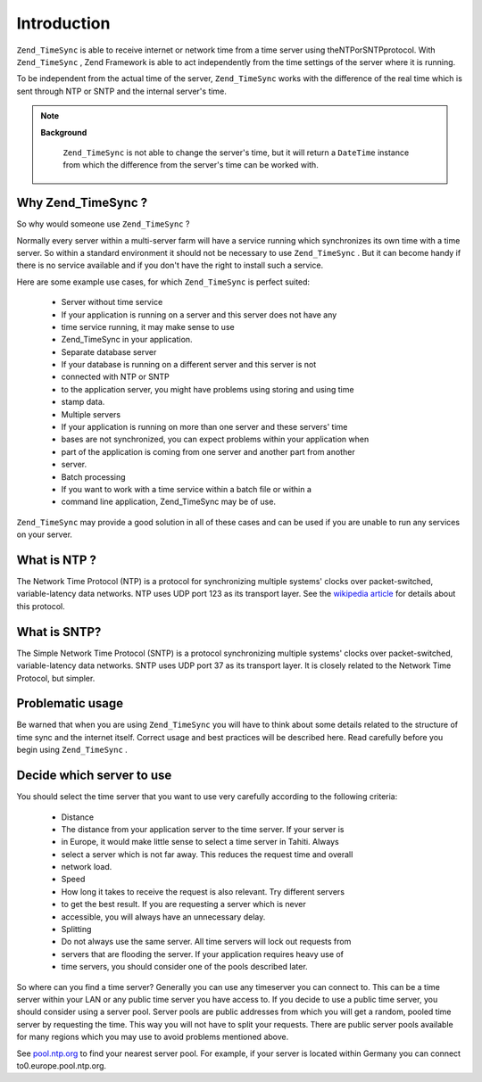 
Introduction
============

``Zend_TimeSync`` is able to receive internet or network time from a time server using theNTPorSNTPprotocol. With ``Zend_TimeSync`` , Zend Framework is able to act independently from the time settings of the server where it is running.

To be independent from the actual time of the server, ``Zend_TimeSync`` works with the difference of the real time which is sent through NTP or SNTP and the internal server's time.

.. note::
    **Background**

     ``Zend_TimeSync`` is not able to change the server's time, but it will return a ``DateTime`` instance from which the difference from the server's time can be worked with.

.. _zend.timesync.introduction.why:

Why Zend_TimeSync ?
-------------------

So why would someone use ``Zend_TimeSync`` ?

Normally every server within a multi-server farm will have a service running which synchronizes its own time with a time server. So within a standard environment it should not be necessary to use ``Zend_TimeSync`` . But it can become handy if there is no service available and if you don't have the right to install such a service.

Here are some example use cases, for which ``Zend_TimeSync`` is perfect suited:

    - Server without time service
    - If your application is running on a server and this server does not have any
    - time service running, it may make sense to use
    - Zend_TimeSync in your application.
    - Separate database server
    - If your database is running on a different server and this server is not
    - connected with NTP or SNTP
    - to the application server, you might have problems using storing and using time
    - stamp data.
    - Multiple servers
    - If your application is running on more than one server and these servers' time
    - bases are not synchronized, you can expect problems within your application when
    - part of the application is coming from one server and another part from another
    - server.
    - Batch processing
    - If you want to work with a time service within a batch file or within a
    - command line application, Zend_TimeSync may be of use.


``Zend_TimeSync`` may provide a good solution in all of these cases and can be used if you are unable to run any services on your server.

.. _zend.timesync.introduction.ntp:

What is NTP ?
-------------

The Network Time Protocol (NTP) is a protocol for synchronizing multiple systems' clocks over packet-switched, variable-latency data networks. NTP uses UDP port 123 as its transport layer. See the `wikipedia article`_ for details about this protocol.

.. _zend.timesync.introduction.sntp:

What is SNTP?
-------------

The Simple Network Time Protocol (SNTP) is a protocol synchronizing multiple systems' clocks over packet-switched, variable-latency data networks. SNTP uses UDP port 37 as its transport layer. It is closely related to the Network Time Protocol, but simpler.

.. _zend.timesync.introduction.problematic:

Problematic usage
-----------------

Be warned that when you are using ``Zend_TimeSync`` you will have to think about some details related to the structure of time sync and the internet itself. Correct usage and best practices will be described here. Read carefully before you begin using ``Zend_TimeSync`` .

.. _zend.timesync.introduction.decision:

Decide which server to use
--------------------------

You should select the time server that you want to use very carefully according to the following criteria:

    - Distance
    - The distance from your application server to the time server. If your server is
    - in Europe, it would make little sense to select a time server in Tahiti. Always
    - select a server which is not far away. This reduces the request time and overall
    - network load.
    - Speed
    - How long it takes to receive the request is also relevant. Try different servers
    - to get the best result. If you are requesting a server which is never
    - accessible, you will always have an unnecessary delay.
    - Splitting
    - Do not always use the same server. All time servers will lock out requests from
    - servers that are flooding the server. If your application requires heavy use of
    - time servers, you should consider one of the pools described later.


So where can you find a time server? Generally you can use any timeserver you can connect to. This can be a time server within your LAN or any public time server you have access to. If you decide to use a public time server, you should consider using a server pool. Server pools are public addresses from which you will get a random, pooled time server by requesting the time. This way you will not have to split your requests. There are public server pools available for many regions which you may use to avoid problems mentioned above.

See `pool.ntp.org`_ to find your nearest server pool. For example, if your server is located within Germany you can connect to0.europe.pool.ntp.org.


.. _`wikipedia article`: http://en.wikipedia.org/wiki/Network_Time_Protocol
.. _`pool.ntp.org`: http://www.pool.ntp.org

